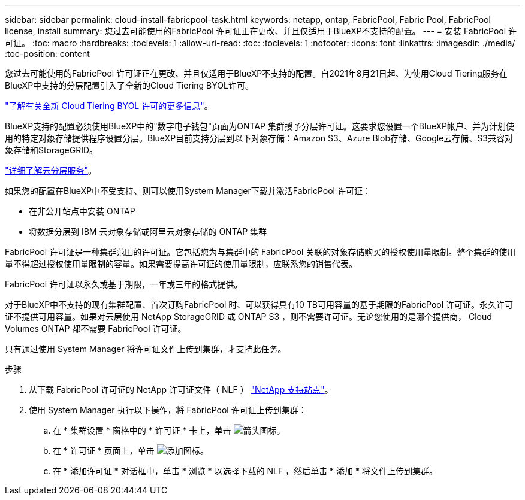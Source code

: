 ---
sidebar: sidebar 
permalink: cloud-install-fabricpool-task.html 
keywords: netapp, ontap, FabricPool, Fabric Pool, FabricPool license, install 
summary: 您过去可能使用的FabricPool 许可证正在更改、并且仅适用于BlueXP不支持的配置。 
---
= 安装 FabricPool 许可证。
:toc: macro
:hardbreaks:
:toclevels: 1
:allow-uri-read: 
:toc: 
:toclevels: 1
:nofooter: 
:icons: font
:linkattrs: 
:imagesdir: ./media/
:toc-position: content


[role="lead"]
您过去可能使用的FabricPool 许可证正在更改、并且仅适用于BlueXP不支持的配置。自2021年8月21日起、为使用Cloud Tiering服务在BlueXP中支持的分层配置引入了全新的Cloud Tiering BYOL许可。

link:https://docs.netapp.com/us-en/occm/task_licensing_cloud_tiering.html#new-cloud-tiering-byol-licensing-starting-august-21-2021["了解有关全新 Cloud Tiering BYOL 许可的更多信息"^]。

BlueXP支持的配置必须使用BlueXP中的"数字电子钱包"页面为ONTAP 集群授予分层许可证。这要求您设置一个BlueXP帐户、并为计划使用的特定对象存储提供程序设置分层。BlueXP目前支持分层到以下对象存储：Amazon S3、Azure Blob存储、Google云存储、S3兼容对象存储和StorageGRID。

link:https://docs.netapp.com/us-en/occm/concept_cloud_tiering.html#features["详细了解云分层服务"^]。

如果您的配置在BlueXP中不受支持、则可以使用System Manager下载并激活FabricPool 许可证：

* 在非公开站点中安装 ONTAP
* 将数据分层到 IBM 云对象存储或阿里云对象存储的 ONTAP 集群


FabricPool 许可证是一种集群范围的许可证。它包括您为与集群中的 FabricPool 关联的对象存储购买的授权使用量限制。整个集群的使用量不得超过授权使用量限制的容量。如果需要提高许可证的使用量限制，应联系您的销售代表。

FabricPool 许可证以永久或基于期限，一年或三年的格式提供。

对于BlueXP中不支持的现有集群配置、首次订购FabricPool 时、可以获得具有10 TB可用容量的基于期限的FabricPool 许可证。永久许可证不提供可用容量。如果对云层使用 NetApp StorageGRID 或 ONTAP S3 ，则不需要许可证。无论您使用的是哪个提供商， Cloud Volumes ONTAP 都不需要 FabricPool 许可证。

只有通过使用 System Manager 将许可证文件上传到集群，才支持此任务。

.步骤
. 从下载 FabricPool 许可证的 NetApp 许可证文件（ NLF ） link:https://mysupport.netapp.com/site/global/dashboard["NetApp 支持站点"^]。
. 使用 System Manager 执行以下操作，将 FabricPool 许可证上传到集群：
+
.. 在 * 集群设置 * 窗格中的 * 许可证 * 卡上，单击 image:icon_arrow.gif["箭头图标"]。
.. 在 * 许可证 * 页面上，单击 image:icon_add.gif["添加图标"]。
.. 在 * 添加许可证 * 对话框中，单击 * 浏览 * 以选择下载的 NLF ，然后单击 * 添加 * 将文件上传到集群。



